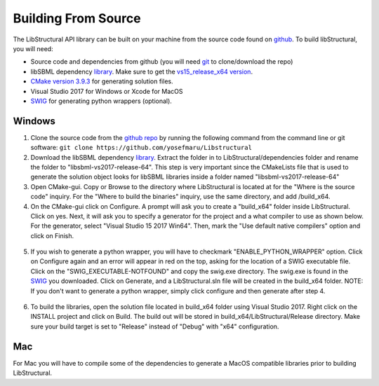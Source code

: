 Building From Source
=====================

The LibStructural API library can be built on your machine from the source code found on `github <https://github.com/yosefmaru/Libstructural>`_. To build libStructural, you will need:

* Source code and dependencies from github (you will need `git <https://git-scm.com/>`_ to clone/download the repo)
* libSBML dependency `library <https://sourceforge.net/projects/sbml/files/libsbml/win-dependencies/>`_. Make sure to get the `vs15_release_x64 version <https://sourceforge.net/projects/sbml/files/libsbml/win-dependencies/libSBML_dependencies_vs15_release_x64.zip/download>`_.
* `CMake version 3.9.3 <https://cmake.org/files/v3.9/>`_ for generating solution files.
* Visual Studio 2017 for Windows or Xcode for MacOS
* `SWIG <http://www.swig.org/>`_ for generating python wrappers (optional).

-------
Windows
-------

1. Clone the source code from the `github repo <https://github.com/yosefmaru/Libstructural>`_ by running the following command from the command line or git software: ``git clone https://github.com/yosefmaru/Libstructural``

2. Download the libSBML dependency `library <https://sourceforge.net/projects/sbml/files/libsbml/win-dependencies/>`_. Extract the folder in to LibStructural/dependencies folder and rename the folder to "libsbml-vs2017-release-64". This step is very important since the CMakeLists file that is used to generate the solution object looks for libSBML libraries inside a folder named "libsbml-vs2017-release-64"

3. Open CMake-gui. Copy or Browse to the directory where LibStructural is located at for the "Where is the source code" inquiry. For the "Where to build the binaries" inquiry, use the same directory, and add /build_x64.

4. On the CMake-gui click on Configure. A prompt will ask you to create a "build_x64" folder inside LibStructural. Click on yes. Next, it will ask you to specify a generator for the project and a what compiler to use as shown below. For the generator, select "Visual Studio 15 2017 Win64". Then, mark the "Use default native compilers" option and click on Finish.

.. figure:: cmake_2.jpg
    :align: center
    :figclass: align-center

5. If you wish to generate a python wrapper, you will have to checkmark "ENABLE_PYTHON_WRAPPER" option. Click on Configure again and an error will appear in red on the top, asking for the location of a SWIG executable file. Click on the "SWIG_EXECUTABLE-NOTFOUND" and copy the swig.exe directory. The swig.exe is found in the `SWIG <http://www.swig.org/>`_ you downloaded. Click on Generate, and a LibStructural.sln file will be created in the build_x64 folder. NOTE: If you don't want to generate a python wrapper, simply click configure and then generate after step 4.

.. figure:: cmake_SWIG_exe.JPG
    :align: center
    :figclass: align-center

6. To build the libraries, open the solution file located in build_x64 folder using Visual Studio 2017. Right click on the INSTALL project and click on Build. The build out will be stored in build_x64/LibStructural/Release directory. Make sure your build target is set to "Release" instead of "Debug" with "x64" configuration.

-----
Mac
-----
For Mac you will have to compile some of the dependencies to generate a MacOS compatible libraries prior to building LibStructural. 
